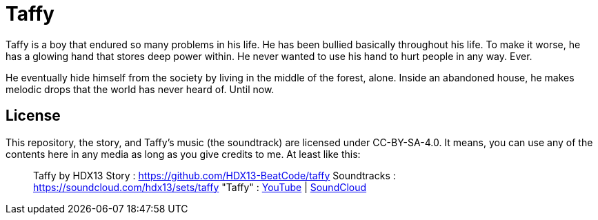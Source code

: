 = Taffy

Taffy is a boy that endured so many problems in his life. He has been bullied basically throughout his life. To make it worse, he has a glowing hand that stores deep power within. He never wanted to use his hand to hurt people in any way. Ever.

He eventually hide himself from the society by living in the middle of the forest, alone. Inside an abandoned house, he makes melodic drops that the world has never heard of. Until now.

== License

This repository, the story, and Taffy's music (the soundtrack) are licensed under CC-BY-SA-4.0. It means, you can use any of the contents here in any media as long as you give credits to me. At least like this:

> Taffy by HDX13
> Story		: https://github.com/HDX13-BeatCode/taffy  
> Soundtracks	: https://soundcloud.com/hdx13/sets/taffy
>     "Taffy"	: https://youtu.be/p1wdlGcvNKs[YouTube] | https://soundcloud.com/hdx13/taffy[SoundCloud] 



